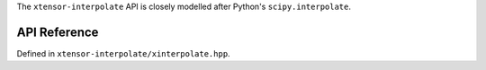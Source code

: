 .. Copyright (C) 2018, Richard Berry

   Distributed under the terms of the BSD-2-Clause License.

   The full license is in the file LICENSE, distributed with this software.


The ``xtensor-interpolate`` API is closely modelled after Python's ``scipy.interpolate``.

API Reference
=============

Defined in ``xtensor-interpolate/xinterpolate.hpp``.

.. doxygenfunction:: xt::interpolate::splrep
    :project: xtensor-interpolate

.. doxygenfunction:: xt::interpolate::splev
    :project: xtensor-interpolate

.. doxygenfunction:: xt::interpolate::splint
    :project: xtensor-interpolate

.. doxygenfunction:: xt::interpolate::spalde
    :project: xtensor-interpolate

.. doxygenfunction:: xt::interpolate::splder
    :project: xtensor-interpolate
